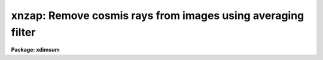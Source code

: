 .. _xnzap:

xnzap: Remove cosmis rays from images using averaging filter
============================================================

**Package: xdimsum**

.. raw:: html

  <section id="s_usage">
  <h3>Usage</h3>
  <p>
  xnzap inlist omasks outlist crmasks
  </p>
  </section>
  <section id="s_parameters">
  <h3>Parameters</h3>
  <dl id="l_inlist">
  <dt><b>inlist</b></dt>
  <!-- Sec='PARAMETERS' Level=0 Label='inlist' Line='inlist' -->
  <dd>The list of input sky subtracted images to be cosmic ray corrected.
  </dd>
  </dl>
  <dl id="l_omasks">
  <dt><b>omasks</b></dt>
  <!-- Sec='PARAMETERS' Level=0 Label='omasks' Line='omasks' -->
  <dd>The list of input object masks used to unzap cosmic rays detected in object
  regions or the input image keyword containing the name of the object mask,
  normally <span style="font-family: monospace;">"CROBJMAS"</span>. Object masks contain 0's in object regions and 1's
  elsewhere. Note that this is the inverse of the usual definition of
  an XDIMSUM object mask.
  </dd>
  </dl>
  <dl id="l_outlist">
  <dt><b>outlist</b></dt>
  <!-- Sec='PARAMETERS' Level=0 Label='outlist' Line='outlist' -->
  <dd>The list of output cosmic ray corrected images. The output image list can
  be the same as the input image list.
  </dd>
  </dl>
  <dl id="l_crmasks">
  <dt><b>crmasks = <span style="font-family: monospace;">".crm"</span></b></dt>
  <!-- Sec='PARAMETERS' Level=0 Label='crmasks' Line='crmasks = ".crm"' -->
  <dd>The name of the output cosmic ray masks or the string appended to the
  output image name to create the output cosmic ray mask name. Cosmic ray masks
  contain 1's in cosmic ray regions and 0's elsewhere. The name of the output
  cosmic ray mask is stored in the input and output image header keyword CRMASK.
  </dd>
  </dl>
  <dl id="l_zboxsz">
  <dt><b>zboxsz = 5</b></dt>
  <!-- Sec='PARAMETERS' Level=0 Label='zboxsz' Line='zboxsz = 5' -->
  <dd>The size in pixels of the moving average filter. The central pixel
  plus <i>nrejzap</i> pixels are rejected from the average.
  </dd>
  </dl>
  <dl id="l_skyfiltsize">
  <dt><b>skyfiltsize = 15</b></dt>
  <!-- Sec='PARAMETERS' Level=0 Label='skyfiltsize' Line='skyfiltsize = 15' -->
  <dd>The sky filter size in pixels. For each point the median of the pixels in
  an annulus of width (<i>skyfiltsize</i> - <i>zboxsz</i>) / 2 pixels is used
  to estimate the local background.
  </dd>
  </dl>
  <dl id="l_sigfiltsize">
  <dt><b>sigfiltsize = 25</b></dt>
  <!-- Sec='PARAMETERS' Level=0 Label='sigfiltsize' Line='sigfiltsize = 25' -->
  <dd>Size of box used for local background sigma estimates. The sigma filter
  is not a moving filter. Sigmas are estimated using percentile points of
  of the pixels in the box.
  </dd>
  </dl>
  <dl id="l_nsigzap">
  <dt><b>nsigzap = 5.0</b></dt>
  <!-- Sec='PARAMETERS' Level=0 Label='nsigzap' Line='nsigzap = 5.0' -->
  <dd>The cosmic ray detection threshold in units of sky sigma.
  </dd>
  </dl>
  <dl id="l_nsigneg">
  <dt><b>nsigneg = 0.0</b></dt>
  <!-- Sec='PARAMETERS' Level=0 Label='nsigneg' Line='nsigneg = 0.0' -->
  <dd>The negative deviant pixel detection threshold in units of sky sigma.
  If nsigneg &lt;= 0.0 negative feature detection is not enabled.
  </dd>
  </dl>
  <dl id="l_nrings">
  <dt><b>nrings = 0</b></dt>
  <!-- Sec='PARAMETERS' Level=0 Label='nrings' Line='nrings = 0' -->
  <dd>The cosmic ray growing region half-width in pixels.
  </dd>
  </dl>
  <dl id="l_nsigobj">
  <dt><b>nsigobj = 2.0</b></dt>
  <!-- Sec='PARAMETERS' Level=0 Label='nsigobj' Line='nsigobj = 2.0' -->
  <dd>The object detection threshold in units of sky sigma. If nsigobj &lt;= 0.0
  only cosmic ray detection is performed.
  </dd>
  </dl>
  <dl id="l_ngrowobj">
  <dt><b>ngrowobj = 0</b></dt>
  <!-- Sec='PARAMETERS' Level=0 Label='ngrowobj' Line='ngrowobj = 0' -->
  <dd>The number of pixels to flag as a buffer around objects detected in the
  object detection step.
  </dd>
  </dl>
  <dl id="l_del_crmask">
  <dt><b>del_crmask = no</b></dt>
  <!-- Sec='PARAMETERS' Level=0 Label='del_crmask' Line='del_crmask = no' -->
  <dd>Delete the cosmic ray mask at task termination ? By default the cosmic
  ray masks are stored and used in later processing steps.
  </dd>
  </dl>
  <dl id="l_verbose">
  <dt><b>verbose = no</b></dt>
  <!-- Sec='PARAMETERS' Level=0 Label='verbose' Line='verbose = no' -->
  <dd>Print messages about actions taken by the task ?
  </dd>
  </dl>
  </section>
  <section id="s_description">
  <h3>Description</h3>
  <p>
  XNZAP detects detects and removes cosmics rays from the input images
  <i>inlist</i> and writes the corrected images to <i>outlist</i>. The output
  image list may be the same as the input image list. If input object
  masks <i>omasks</i> are defined then only cosmic rays in sky regions are
  detected and removed. These object mask consist of 0's and 1's with 0's
  defining the object regions in contrast to the usual XDIMSUM convention.
  The output cosmic rays mask are written to <i>crmasks</i>. Cosmic
  ray masks consist of 1's and 0's with 1's defining the detected cosmic rays.
  </p>
  <p>
  At each pixel position XNZAP computes a running average filter of size
  <i>zboxsz</i> excluding the central pixel and the <i>nrejzap</i> highest
  pixels from the average, and a running median in an annulus (<i>skyfiltsize</i>
  - <i>zboxsz</i>) / 2 pixels wide. The local sky sigmas are estimated by dividing
  the image into square blocks which are <i>sigfiltsize</i> pixels wide and
  estimating the percentile points of pixels in the box.
  </p>
  <p>
  A pixel is considered part of an object if the difference between the average
  value and the median background &gt; <i>nsigobj</i> times the background sigma.
  If nsigobj &lt;= 0 then no object detection is performed. If the pixel is NOT
  considered to be part of an object and if the difference between the pixel
  value and the average value exceeds <i>nsigzap</i> times the background sigma
  it is identified as a cosmic ray.  If <i>nsigneg</i> &gt; 0.0 then pixels more
  than nsigneg times the background sigma are also considered to be cosmic
  rays and are added to the cosmic ray mask.
  </p>
  <p>
  If <i>nrings</i> &gt; 0 then XNZAP grows the detected cosmic rays to include
  pixels within a radius of nrings pixels of the detected cosmic ray.
  If <i>nobjgrow</i> is &gt; 0 then the detected object regions are grown to
  include pixels with a radius of nobjgrow pixels of the target object.
  The output cosmic ray mask is not affected by the region growing parameters
  however.
  </p>
  <p>
  XNZAP is a new cosmic ray detection program which can be used as an alternative
  to XZAP. It uses the CRAVERAGE task to detect and remove cosmic rays. Normally
  CRAVERAGE is part of the addon CRUTIL package but a private copy has been
  installed in XDIMSUM. Users can find out more about CRAVERAGE by consulting
  the CRAVERAGE help page.
  </p>
  <p>
  If <i>del_crmask</i> = yes the output cosmic ray mask is deleted on task
  termination
  </p>
  <p>
  If <i>verbose</i> = yes then XNZAP prints messages on the terminal about
  the progress of the task.
  </p>
  </section>
  <section id="s_examples">
  <h3>Examples</h3>
  <p>
  1. Detect cosmic rays in the demo sky subtracted images.
  </p>
  <div class="highlight-default-notranslate"><pre>
  cl&gt; type sdemo.list
  demo01.sub.imh
  demo02.sub.imh
  ...
  demo25.sub.imh
  
  cl&gt; xnzap @sdemo.list "" @sdemo.list ".crm"
  </pre></div>
  <p>
  2. Repeat example 1 but specify an output cosmic ray mask list.
  </p>
  <div class="highlight-default-notranslate"><pre>
  cl&gt; xnzap @sdemo.list "" @sdemo.list @crmlist
  </pre></div>
  <p>
  3. Repeat example 1 but specify an input inverse object core mask using
  the keyword <span style="font-family: monospace;">"CROBJMAS"</span>.
  </p>
  <div class="highlight-default-notranslate"><pre>
  cl&gt; xnzap @sdemo.list "CROBJMAS" @sdemo.list ".crm"
  </pre></div>
  <p>
  4. Repeat example 2 but specify the input inverse object core mask list.
  </p>
  <div class="highlight-default-notranslate"><pre>
  cl&gt; xnzap @sdemo.list @ocrmlist @sdemo.list @crmlist
  </pre></div>
  </section>
  <section id="s_time_requirements">
  <h3>Time requirements</h3>
  </section>
  <section id="s_bugs">
  <h3>Bugs</h3>
  </section>
  <section id="s_see_also">
  <h3>See also</h3>
  <p>
  xzap, craverage
  </p>
  
  </section>
  
  <!-- Contents: 'NAME' 'USAGE' 'PARAMETERS' 'DESCRIPTION' 'EXAMPLES' 'TIME REQUIREMENTS' 'BUGS' 'SEE ALSO'  -->
  
